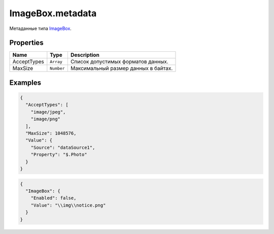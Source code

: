 ImageBox.metadata
-----------------

Метаданные типа `ImageBox <./>`__.

Properties
~~~~~~~~~~

.. list-table::
   :header-rows: 1

   * - Name
     - Type
     - Description
   * - AcceptTypes
     - ``Array``
     - Список допустимых форматов данных.
   * - MaxSize
     - ``Number``
     - Максимальный размер данных в байтах.


Examples
~~~~~~~~

.. code:: json

    {
      "AcceptTypes": [
        "image/jpeg",
        "image/png"
      ],
      "MaxSize": 1048576,
      "Value": {
        "Source": "dataSource1",
        "Property": "$.Photo"
      }
    }

.. code:: json

    {
      "ImageBox": {
        "Enabled": false,
        "Value": "\\img\\notice.png"
      }
    }
